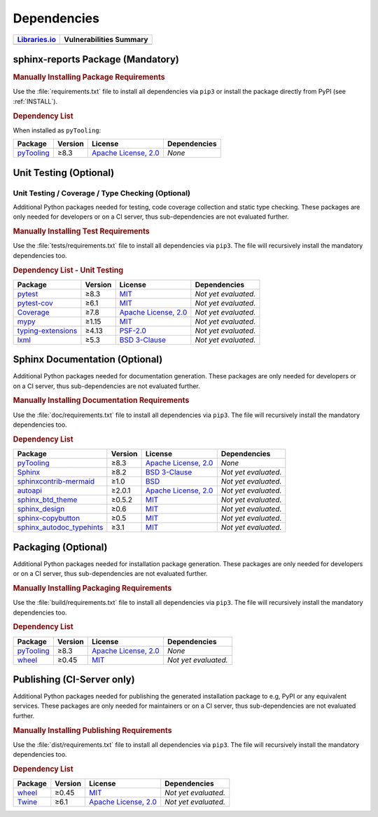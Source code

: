 .. _DEP:

Dependencies
############

.. |img-pyTooling-lib-status| image:: https://img.shields.io/librariesio/release/pypi/sphinx-reports
   :alt: Libraries.io status for latest release
   :height: 22
   :target: https://libraries.io/github/pyTooling/sphinx-reports
.. |img-pyTooling-vul-status| image:: https://img.shields.io/snyk/vulnerabilities/github/pyTooling/sphinx-reports
   :alt: Snyk Vulnerabilities for GitHub Repo
   :height: 22
   :target: https://img.shields.io/snyk/vulnerabilities/github/pyTooling/sphinx-reports

+------------------------------------------+------------------------------------------+
| `Libraries.io <https://libraries.io/>`_  | Vulnerabilities Summary                  |
+==========================================+==========================================+
| |img-pyTooling-lib-status|               | |img-pyTooling-vul-status|               |
+------------------------------------------+------------------------------------------+


.. _DEP/package:

sphinx-reports Package (Mandatory)
**********************************

.. rubric:: Manually Installing Package Requirements

Use the :file:`requirements.txt` file to install all dependencies via ``pip3`` or install the package directly from
PyPI (see :ref:`INSTALL`).

.. tab-set::

   .. tab-item:: Linux/macOS
      :sync: Linux

      .. code-block:: bash

         pip3 install -U -r requirements.txt

   .. tab-item:: Windows
      :sync: Windows

      .. code-block:: powershell

         pip install -U -r requirements.txt


.. rubric:: Dependency List

When installed as ``pyTooling``:

+-----------------------------------------------------------------+-------------+-------------------------------------------------------------------------------------------+--------------------------------------------------------------------------------------------------------------------------------------------------------+
| **Package**                                                     | **Version** | **License**                                                                               | **Dependencies**                                                                                                                                       |
+=================================================================+=============+===========================================================================================+========================================================================================================================================================+
| `pyTooling <https://GitHub.com/pyTooling/pyTooling>`__          | ≥8.3        | `Apache License, 2.0 <https://GitHub.com/pyTooling/pyTooling/blob/main/LICENSE.txt>`__    | *None*                                                                                                                                                 |
+-----------------------------------------------------------------+-------------+-------------------------------------------------------------------------------------------+--------------------------------------------------------------------------------------------------------------------------------------------------------+

.. TODO:: document the dependency to

   * Sphinx
   * docstr_coverage
   * interrogate
   * pyEDAA.Reports


.. _DEP/testing:

Unit Testing (Optional)
***********************

Unit Testing / Coverage / Type Checking (Optional)
==================================================

Additional Python packages needed for testing, code coverage collection and static type checking. These packages are
only needed for developers or on a CI server, thus sub-dependencies are not evaluated further.


.. rubric:: Manually Installing Test Requirements

Use the :file:`tests/requirements.txt` file to install all dependencies via ``pip3``. The file will recursively install
the mandatory dependencies too.

.. tab-set::

   .. tab-item:: Linux/macOS
      :sync: Linux

      .. code-block:: bash

         pip install -U -r tests/requirements.txt

   .. tab-item:: Windows
      :sync: Windows

      .. code-block:: powershell

         pip3 install -U -r tests\requirements.txt

.. rubric:: Dependency List - Unit Testing

+---------------------------------------------------------------------+-------------+----------------------------------------------------------------------------------------+----------------------+
| **Package**                                                         | **Version** | **License**                                                                            | **Dependencies**     |
+=====================================================================+=============+========================================================================================+======================+
| `pytest <https://GitHub.com/pytest-dev/pytest>`__                   | ≥8.3        | `MIT <https://GitHub.com/pytest-dev/pytest/blob/master/LICENSE>`__                     | *Not yet evaluated.* |
+---------------------------------------------------------------------+-------------+----------------------------------------------------------------------------------------+----------------------+
| `pytest-cov <https://GitHub.com/pytest-dev/pytest-cov>`__           | ≥6.1        | `MIT <https://GitHub.com/pytest-dev/pytest-cov/blob/master/LICENSE>`__                 | *Not yet evaluated.* |
+---------------------------------------------------------------------+-------------+----------------------------------------------------------------------------------------+----------------------+
| `Coverage <https://GitHub.com/nedbat/coveragepy>`__                 | ≥7.8        | `Apache License, 2.0 <https://GitHub.com/nedbat/coveragepy/blob/master/LICENSE.txt>`__ | *Not yet evaluated.* |
+---------------------------------------------------------------------+-------------+----------------------------------------------------------------------------------------+----------------------+
| `mypy <https://GitHub.com/python/mypy>`__                           | ≥1.15       | `MIT <https://GitHub.com/python/mypy/blob/master/LICENSE>`__                           | *Not yet evaluated.* |
+---------------------------------------------------------------------+-------------+----------------------------------------------------------------------------------------+----------------------+
| `typing-extensions <https://GitHub.com/python/typing_extensions>`__ | ≥4.13       | `PSF-2.0 <https://github.com/python/typing_extensions/blob/main/LICENSE>`__            | *Not yet evaluated.* |
+---------------------------------------------------------------------+-------------+----------------------------------------------------------------------------------------+----------------------+
| `lxml <https://GitHub.com/lxml/lxml>`__                             | ≥5.3        | `BSD 3-Clause <https://GitHub.com/lxml/lxml/blob/master/LICENSE.txt>`__                | *Not yet evaluated.* |
+---------------------------------------------------------------------+-------------+----------------------------------------------------------------------------------------+----------------------+


.. _DEP/documentation:

Sphinx Documentation (Optional)
*******************************

Additional Python packages needed for documentation generation. These packages are only needed for developers or on a
CI server, thus sub-dependencies are not evaluated further.


.. rubric:: Manually Installing Documentation Requirements

Use the :file:`doc/requirements.txt` file to install all dependencies via ``pip3``. The file will recursively install
the mandatory dependencies too.

.. tab-set::

   .. tab-item:: Linux/macOS
      :sync: Linux

      .. code-block:: bash

         pip install -U -r doc/requirements.txt

   .. tab-item:: Windows
      :sync: Windows

      .. code-block:: powershell

         pip3 install -U -r doc\requirements.txt


.. rubric:: Dependency List

+-------------------------------------------------------------------------------------------------+--------------+----------------------------------------------------------------------------------------------------------+------------------------------------------------------------------------------------------------------------------------------------------------------+
| **Package**                                                                                     | **Version**  | **License**                                                                                              | **Dependencies**                                                                                                                                     |
+=================================================================================================+==============+==========================================================================================================+======================================================================================================================================================+
| `pyTooling <https://GitHub.com/pyTooling/pyTooling>`__                                          | ≥8.3         | `Apache License, 2.0 <https://GitHub.com/pyTooling/pyTooling/blob/main/LICENSE.md>`__                    | *None*                                                                                                                                               |
+-------------------------------------------------------------------------------------------------+--------------+----------------------------------------------------------------------------------------------------------+------------------------------------------------------------------------------------------------------------------------------------------------------+
| `Sphinx <https://GitHub.com/sphinx-doc/sphinx>`__                                               | ≥8.2         | `BSD 3-Clause <https://GitHub.com/sphinx-doc/sphinx/blob/master/LICENSE>`__                              | *Not yet evaluated.*                                                                                                                                 |
+-------------------------------------------------------------------------------------------------+--------------+----------------------------------------------------------------------------------------------------------+------------------------------------------------------------------------------------------------------------------------------------------------------+
| `sphinxcontrib-mermaid <https://GitHub.com/mgaitan/sphinxcontrib-mermaid>`__                    | ≥1.0         | `BSD <https://GitHub.com/mgaitan/sphinxcontrib-mermaid/blob/master/LICENSE.rst>`__                       | *Not yet evaluated.*                                                                                                                                 |
+-------------------------------------------------------------------------------------------------+--------------+----------------------------------------------------------------------------------------------------------+------------------------------------------------------------------------------------------------------------------------------------------------------+
| `autoapi <https://GitHub.com/carlos-jenkins/autoapi>`__                                         | ≥2.0.1       | `Apache License, 2.0 <https://GitHub.com/carlos-jenkins/autoapi/blob/master/LICENSE>`__                  | *Not yet evaluated.*                                                                                                                                 |
+-------------------------------------------------------------------------------------------------+--------------+----------------------------------------------------------------------------------------------------------+------------------------------------------------------------------------------------------------------------------------------------------------------+
| `sphinx_btd_theme <https://GitHub.com/buildthedocs/sphinx.theme>`__                             | ≥0.5.2       | `MIT <https://GitHub.com/buildthedocs/sphinx.theme/blob/master/LICENSE>`__                               | *Not yet evaluated.*                                                                                                                                 |
+-------------------------------------------------------------------------------------------------+--------------+----------------------------------------------------------------------------------------------------------+------------------------------------------------------------------------------------------------------------------------------------------------------+
| `sphinx_design <https://GitHub.com/executablebooks/sphinx-design>`__                            | ≥0.6         | `MIT <https://GitHub.com/executablebooks/sphinx-design/blob/main/LICENSE>`__                             | *Not yet evaluated.*                                                                                                                                 |
+-------------------------------------------------------------------------------------------------+--------------+----------------------------------------------------------------------------------------------------------+------------------------------------------------------------------------------------------------------------------------------------------------------+
| `sphinx-copybutton <https://GitHub.com/executablebooks/sphinx-copybutton>`__                    | ≥0.5         | `MIT <https://GitHub.com/executablebooks/sphinx-copybutton/blob/master/LICENSE>`__                       | *Not yet evaluated.*                                                                                                                                 |
+-------------------------------------------------------------------------------------------------+--------------+----------------------------------------------------------------------------------------------------------+------------------------------------------------------------------------------------------------------------------------------------------------------+
| `sphinx_autodoc_typehints <https://GitHub.com/agronholm/sphinx-autodoc-typehints>`__            | ≥3.1         | `MIT <https://GitHub.com/agronholm/sphinx-autodoc-typehints/blob/master/LICENSE>`__                      | *Not yet evaluated.*                                                                                                                                 |
+-------------------------------------------------------------------------------------------------+--------------+----------------------------------------------------------------------------------------------------------+------------------------------------------------------------------------------------------------------------------------------------------------------+

.. TODO:: document the usage of

   * autoapi
   * sphinxcontrib-mermaid
   * theme v2?
   * sphinx-design


.. _DEP/packaging:

Packaging (Optional)
********************

Additional Python packages needed for installation package generation. These packages are only needed for developers or
on a CI server, thus sub-dependencies are not evaluated further.


.. rubric:: Manually Installing Packaging Requirements

Use the :file:`build/requirements.txt` file to install all dependencies via ``pip3``. The file will recursively
install the mandatory dependencies too.

.. tab-set::

   .. tab-item:: Linux/macOS
      :sync: Linux

      .. code-block:: bash

         pip install -U -r build/requirements.txt

   .. tab-item:: Windows
      :sync: Windows

      .. code-block:: powershell

         pip3 install -U -r build\requirements.txt


.. rubric:: Dependency List

+----------------------------------------------------------------------------+--------------+----------------------------------------------------------------------------------------------------------+------------------------------------------------------------------------------------------------------------------------------------------------------+
| **Package**                                                                | **Version**  | **License**                                                                                              | **Dependencies**                                                                                                                                     |
+============================================================================+==============+==========================================================================================================+======================================================================================================================================================+
| `pyTooling <https://GitHub.com/pyTooling/pyTooling>`__                     | ≥8.3         | `Apache License, 2.0 <https://GitHub.com/pyTooling/pyTooling/blob/main/LICENSE.md>`__                    | *None*                                                                                                                                               |
+----------------------------------------------------------------------------+--------------+----------------------------------------------------------------------------------------------------------+------------------------------------------------------------------------------------------------------------------------------------------------------+
| `wheel <https://GitHub.com/pypa/wheel>`__                                  | ≥0.45        | `MIT <https://github.com/pypa/wheel/blob/main/LICENSE.txt>`__                                            | *Not yet evaluated.*                                                                                                                                 |
+----------------------------------------------------------------------------+--------------+----------------------------------------------------------------------------------------------------------+------------------------------------------------------------------------------------------------------------------------------------------------------+


.. _DEP/publishing:

Publishing (CI-Server only)
***************************

Additional Python packages needed for publishing the generated installation package to e.g, PyPI or any equivalent
services. These packages are only needed for maintainers or on a CI server, thus sub-dependencies are not evaluated
further.


.. rubric:: Manually Installing Publishing Requirements

Use the :file:`dist/requirements.txt` file to install all dependencies via ``pip3``. The file will recursively
install the mandatory dependencies too.

.. tab-set::

   .. tab-item:: Linux/macOS
      :sync: Linux

      .. code-block:: bash

         pip install -U -r dist/requirements.txt

   .. tab-item:: Windows
      :sync: Windows

      .. code-block:: powershell

         pip3 install -U -r dist\requirements.txt


.. rubric:: Dependency List

+----------------------------------------------------------+--------------+-------------------------------------------------------------------------------------------+----------------------+
| **Package**                                              | **Version**  | **License**                                                                               | **Dependencies**     |
+==========================================================+==============+===========================================================================================+======================+
| `wheel <https://GitHub.com/pypa/wheel>`__                | ≥0.45        | `MIT <https://github.com/pypa/wheel/blob/main/LICENSE.txt>`__                             | *Not yet evaluated.* |
+----------------------------------------------------------+--------------+-------------------------------------------------------------------------------------------+----------------------+
| `Twine <https://GitHub.com/pypa/twine/>`__               | ≥6.1         | `Apache License, 2.0 <https://github.com/pypa/twine/blob/main/LICENSE>`__                 | *Not yet evaluated.* |
+----------------------------------------------------------+--------------+-------------------------------------------------------------------------------------------+----------------------+
